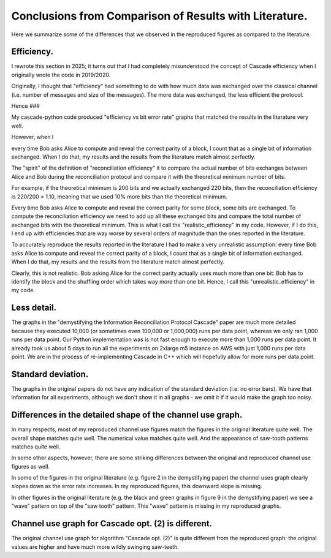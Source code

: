 *******************************************************
Conclusions from Comparison of Results with Literature.
*******************************************************

Here we summarize some of the differences that we observed in the reproduced figures as compared to the literature.

Efficiency.
-----------

I rewrote this section in 2025; it turns out that I had completely misunderstood the concept of Cascade efficiency when I originally wrote the code in 2019/2020.

Originally, I thought that "efficiency" had something to do with how much data was exchanged over the classical channel (i.e. number of messages and size of the messages). The more data was exchanged, the less efficient the protocol.

Hence ###




My cascade-python code produced "efficiency vs bit error rate" graphs that matched the results in the literature very well.

However, when I 


every time Bob asks Alice to compute and reveal the correct parity of a block, I count that as a single bit of information exchanged. When I do that, my results and the results from the literature match almost perfectly.



The "spirit" of the definition of "reconciliation efficiency" it to compare the actual number of bits exchanges between Alice and Bob during the reconciliation protocol and compare it with the theoretical minimum number of bits.

For example, if the theoretical minimum is 200 bits and we actually exchanged 220 bits, then the reconciliation efficiency is 220/200 = 1.10, meaning that we used 10% more bits than the theoretical minimum.

Every time Bob asks Alice to compute and reveal the correct parity for some block, some bits are exchanged. To compute the reconciliation efficiency we need to add up all these exchanged bits and compare the total number of exchanged bits with the theoretical minimum. This is what I call the "realistic_efficiency" in my code. However, if I do this, I end up with efficiencies that are way worse by several orders of magnitude than the ones reported in the literature.

To accurately reproduce the results reported in the literature I had to make a very unrealistic assumption: every time Bob asks Alice to compute and reveal the correct parity of a block, I count that as a single bit of information exchanged. When I do that, my results and the results from the literature match almost perfectly.

Clearly, this is not realistic. Bob asking Alice for the correct parity actually uses much more than one bit: Bob has to identify the block and the shuffling order which takes way more than one bit. Hence, I call this "unrealistic_efficiency" in my code.

Less detail.
------------

The graphs in the "demystifying the Information Reconciliation Protocol Cascade” paper are much more detailed because they executed 10,000 (or sometimes even 100,000 or 1,000,000) runs per data point, whereas we only ran 1,000 runs per data point. Our Python implementation was is not fast enough to execute more than 1,000 runs per data point. It already took us about 5 days to run all the experiments on 2xlarge m5 instance on AWS with just 1,000 runs per data point. We are in the process of re-implementing Cascade in C++ which will hopefully allow for more runs per data point.

Standard deviation.
-------------------

The graphs in the original papers do not have any indication of the standard deviation (i.e. no error bars). We have that information for all experiments, although we don't show it in all graphs - we omit it if it would make the graph too noisy.

Differences in the detailed shape of the channel use graph.
-----------------------------------------------------------

In many respects, most of my reproduced channel use figures match the figures in the original literature quite well. The overall shape matches quite well. The numerical value matches quite well. And the appearance of saw-tooth patterns matches quite well.

In some other aspects, however, there are some striking differences between the original and reproduced channel use figures as well.

In some of the figures in the original literature (e.g. figure 2 in the demystifying paper) the channel uses graph clearly slopes down as the error rate increases. In my reproduced figures, this downward slope is missing.

In other figures in the original literature (e.g. the black and green graphs in figure 9 in the demystifying paper) we see a "wave" pattern on top of the "saw tooth" pattern. This "wave" pattern is missing in my reproduced graphs.

Channel use graph for Cascade opt. (2) is different.
----------------------------------------------------

The original channel use graph for algorithm "Cascade opt. (2)" is quite different from the reproduced graph: the original values are higher and have much more wildly swinging saw-teeth.

